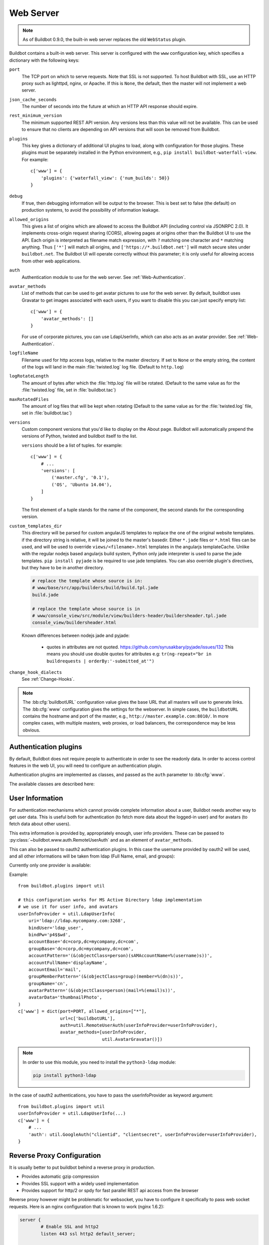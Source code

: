 .. bb:cfg:: www

Web Server
----------

.. note::

   As of Buildbot 0.9.0, the built-in web server replaces the old ``WebStatus`` plugin.

Buildbot contains a built-in web server.
This server is configured with the ``www`` configuration key, which specifies a dictionary with the following keys:

``port``
    The TCP port on which to serve requests.
    Note that SSL is not supported.
    To host Buildbot with SSL, use an HTTP proxy such as lighttpd, nginx, or Apache.
    If this is ``None``, the default, then the master will not implement a web server.

``json_cache_seconds``
    The number of seconds into the future at which an HTTP API response should expire.

``rest_minimum_version``
    The minimum supported REST API version.
    Any versions less than this value will not be available.
    This can be used to ensure that no clients are depending on API versions that will soon be removed from Buildbot.

``plugins``
    This key gives a dictionary of additional UI plugins to load, along with configuration for those plugins.
    These plugins must be separately installed in the Python environment, e.g., ``pip install buildbot-waterfall-view``.
    For example::

        c['www'] = {
            'plugins': {'waterfall_view': {'num_builds': 50}}
        }

``debug``
    If true, then debugging information will be output to the browser.
    This is best set to false (the default) on production systems, to avoid the possibility of information leakage.

``allowed_origins``
    This gives a list of origins which are allowed to access the Buildbot API (including control via JSONRPC 2.0).
    It implements cross-origin request sharing (CORS), allowing pages at origins other than the Buildbot UI to use the API.
    Each origin is interpreted as filename match expression, with ``?`` matching one character and ``*`` matching anything.
    Thus ``['*']`` will match all origins, and ``['https://*.buildbot.net']`` will match secure sites under ``buildbot.net``.
    The Buildbot UI will operate correctly without this parameter; it is only useful for allowing access from other web applications.

``auth``
   Authentication module to use for the web server.
   See :ref:`Web-Authentication`.

``avatar_methods``
    List of methods that can be used to get avatar pictures to use for the web server.
    By default, buildbot uses Gravatar to get images associated with each users, if you want to disable this you can just specify empty list::

        c['www'] = {
            'avatar_methods': []
        }

    For use of corporate pictures, you can use LdapUserInfo, which can also acts as an avatar provider.
    See :ref:`Web-Authentication`.

``logfileName``
    Filename used for http access logs, relative to the master directory.
    If set to ``None`` or the empty string, the content of the logs will land in the main :file:`twisted.log` log file.
    (Default to ``http.log``)

``logRotateLength``
    The amount of bytes after which the :file:`http.log` file will be rotated.
    (Default to the same value as for the :file:`twisted.log` file, set in :file:`buildbot.tac`)

``maxRotatedFiles``
    The amount of log files that will be kept when rotating
    (Default to the same value as for the :file:`twisted.log` file, set in :file:`buildbot.tac`)

``versions``
    Custom component versions that you'd like to display on the About page.
    Buildbot will automatically prepend the versions of Python, twisted and buildbot itself to the list.

    ``versions`` should be a list of tuples. for example::

        c['www'] = {
            # ...
            'versions': [
                ('master.cfg', '0.1'),
                ('OS', 'Ubuntu 14.04'),
            ]
        }

    The first element of a tuple stands for the name of the component, the second stands for the corresponding version.

``custom_templates_dir``
    This directory will be parsed for custom angularJS templates to replace the one of the original website templates.
    if the directory string is relative, it will be joined to the master's basedir.
    Either ``*.jade`` files or ``*.html`` files can be used, and will be used to override ``views/<filename>.html`` templates in the angularjs templateCache.
    Unlike with the regular nodejs based angularjs build system, Python only jade interpreter is used to parse the jade templates.
    ``pip install pyjade`` is be required to use jade templates.
    You can also override plugin's directives, but they have to be in another directory.

    .. code-block:: none

        # replace the template whose source is in:
        # www/base/src/app/builders/build/build.tpl.jade
        build.jade

        # replace the template whose source is in
        # www/console_view/src/module/view/builders-header/buildersheader.tpl.jade
        console_view/buildersheader.html

    Known differences between nodejs jade and pyjade:

        * quotes in attributes are not quoted. https://github.com/syrusakbary/pyjade/issues/132
          This means you should use double quotes for attributes e.g: ``tr(ng-repeat="br in buildrequests | orderBy:'-submitted_at'")``

``change_hook_dialects``
    See :ref:`Change-Hooks`.

.. note::

    The :bb:cfg:`buildbotURL` configuration value gives the base URL that all masters will use to generate links.
    The :bb:cfg:`www` configuration gives the settings for the webserver.
    In simple cases, the ``buildbotURL`` contains the hostname and port of the master, e.g., ``http://master.example.com:8010/``.
    In more complex cases, with multiple masters, web proxies, or load balancers, the correspondence may be less obvious.

.. _Web-Authentication:

Authentication plugins
~~~~~~~~~~~~~~~~~~~~~~

By default, Buildbot does not require people to authenticate in order to see the readonly data.
In order to access control features in the web UI, you will need to configure an authentication plugin.

Authentication plugins are implemented as classes, and passed as the ``auth`` parameter to :bb:cfg:`www`.

The available classes are described here:

.. py:class:: buildbot.www.auth.NoAuth()

    This class is the default authentication plugin, which disables authentication

.. py:class:: buildbot.www.auth.UserPasswordAuth(users)

    :param users: list of ``("user","password")`` tuples, or a dictionary of ``{"user": "password", ..}``

    Simple username/password authentication using a list of user/password tuples provided in the configuration file.

    ::

        from buildbot.plugins import util
        c['www'] = {
            # ...
            'auth': util.UserPasswordAuth({"homer": "doh!"}),
        }

.. py:class:: buildbot.www.auth.HTPasswdAuth(passwdFile)

    :param passwdFile: An :file:`.htpasswd` file to read

    This class implements simple username/password authentication against a standard :file:`.htpasswd` file.

    ::

        from buildbot.plugins import util
        c['www'] = {
            # ...
            'auth': util.HTPasswdAuth("my_htpasswd"),
        }

.. py:class:: buildbot.www.oauth2.GoogleAuth(clientId, clientSecret)

    :param clientId: The client ID of your buildbot application
    :param clientSecret: The client secret of your buildbot application

    This class implements an authentication with Google_ single sign-on.
    You can look at the Google_ oauth2 documentation on how to register your Buildbot instance to the Google systems.
    The developer console will give you the two parameters you have to give to ``GoogleAuth``

    Register your Buildbot instance with the ``BUILDBOT_URL/auth/login`` url as the allowed redirect URI.

    Example::

        from buildbot.plugins import util
        c['www'] = {
            # ...
            'auth': util.GoogleAuth("clientid", "clientsecret"),
        }

    in order to use this module, you need to install the Python ``requests`` module

    .. code-block:: bash

            pip install requests

.. _Google: https://developers.google.com/accounts/docs/OAuth2

.. py:class:: buildbot.www.oauth2.GitHubAuth(clientId, clientSecret)

    :param clientId: The client ID of your buildbot application
    :param clientSecret: The client secret of your buildbot application

    This class implements an authentication with GitHub_ single sign-on.
    It functions almost identically to the :py:class:`~buildbot.www.oauth2.GoogleAuth` class.

    Register your Buildbot instance with the ``BUILDBOT_URL/auth/login`` url as the allowed redirect URI.

    The user's email-address (for e.g. authorization) is set to the "primary" address set by the user in GitHub.
    When using group-based authorization, the user's groups are equal to the names of the GitHub organizations the user
    is a member of.

    Example::

        from buildbot.plugins import util
        c['www'] = {
            # ...
            'auth': util.GitHubAuth("clientid", "clientsecret"),
        }

.. _GitHub: http://developer.github.com/v3/oauth_authorizations/

.. py:class:: buildbot.www.oauth2.GitLabAuth(instanceUri, clientId, clientSecret)

    :param instanceUri: The URI of your GitLab instance
    :param clientId: The client ID of your buildbot application
    :param clientSecret: The client secret of your buildbot application

    This class implements an authentication with GitLab_ single sign-on.
    It functions almost identically to the :py:class:`~buildbot.www.oauth2.GoogleAuth` class.

    Register your Buildbot instance with the ``BUILDBOT_URL/auth/login`` url as the allowed redirect URI.

    Example::

        from buildbot.plugins import util
        c['www'] = {
            # ...
            'auth': util.GitLabAuth("https://gitlab.com", "clientid", clientsecret"),
        }

.. _GitLab: http://doc.gitlab.com/ce/integration/oauth_provider.html

.. py:class:: buildbot.www.auth.RemoteUserAuth

    :param header: header to use to get the username (defaults to ``REMOTE_USER``)
    :param headerRegex: regular expression to get the username from header value (defaults to ``"(?P<username>[^ @]+)@(?P<realm>[^ @]+)")``\.
                        Note that your at least need to specify a ``?P<username>`` regular expression named group.
    :param userInfoProvider: user info provider; see :ref:`User-Information`

    If the Buildbot UI is served through a reverse proxy that supports HTTP-based authentication (like apache or lighttpd), it's possible to to tell Buildbot to trust the web server and get the username from th request headers.

    Administrator must make sure that it's impossible to get access to Buildbot using other way than through frontend.
    Usually this means that Buildbot should listen for incoming connections only on localhost (or on some firewall-protected port).
    The reverse proxy must require HTTP authentication to access Buildbot pages (using any source for credentials, such as htpasswd, PAM, LDAP, Kerberos).

    Example::

        from buildbot.plugins import util
        c['www'] = {
            # ...
            'auth': util.RemoteUserAuth(),
        }

    A corresponding Apache configuration example

    .. code-block:: none

        <Location "/">
                AuthType Kerberos
                AuthName "Buildbot login via Kerberos"
                KrbMethodNegotiate On
                KrbMethodK5Passwd On
                KrbAuthRealms <<YOUR CORP REALMS>>
                KrbVerifyKDC off
                KrbServiceName Any
                Krb5KeyTab /etc/krb5/krb5.keytab
                KrbSaveCredentials Off
                require valid-user
                Order allow,deny

                Satisfy Any

                #] SSO
                RewriteEngine On
                RewriteCond %{LA-U:REMOTE_USER} (.+)$
                RewriteRule . - [E=RU:%1,NS]
                RequestHeader set REMOTE_USER %{RU}e

        </Location>

    The advantage of this sort of authentication is that it is uses a proven and fast implementation for authentication.
    The problem is that the only information that is passed to Buildbot is the username, and there is no way to pass any other information like user email, user groups, etc.
    That information can be very useful to the mailstatus plugin, or for authorization processes.
    See :ref:`User-Information` for a mechanism to supply that information.

.. _User-Information:

User Information
~~~~~~~~~~~~~~~~

For authentication mechanisms which cannot provide complete information about a user, Buildbot needs another way to get user data.
This is useful both for authentication (to fetch more data about the logged-in user) and for avatars (to fetch data about other users).

This extra information is provided by, appropriately enough, user info providers.
These can be passed to :py:class:`~buildbot.www.auth.RemoteUserAuth` and as an element of ``avatar_methods``.

This can also be passed to oauth2 authentication plugins.
In this case the username provided by oauth2 will be used, and all other informations will be taken from ldap (Full Name, email, and groups):

Currently only one provider is available:

.. py:class:: buildbot.ldapuserinfo.LdapUserInfo(uri, bindUser, bindPw, accountBase, accountPattern, groupBase=None, groupMemberPattern=None, groupName=None, accountFullName, accountEmail, avatarPattern=None, avatarData=None, accountExtraFields=None)

        :param uri: uri of the ldap server
        :param bindUser: username of the ldap account that is used to get the infos for other users (usually a "faceless" account)
        :param bindPw: password of the ``bindUser``
        :param accountBase: the base dn (distinguished name)of the user database
        :param accountPattern: the pattern for searching in the account database.
                               This must contain the ``%(username)s`` string, which is replaced by the searched username
        :param accountFullName: the name of the field in account ldap database where the full user name is to be found.
        :param accountEmail: the name of the field in account ldap database where the user email is to be found.
        :param groupBase: the base dn of the groups database.
        :param groupMemberPattern: the pattern for searching in the group database.
                                   This must contain the ``%(dn)s`` string, which is replaced by the searched username's dn
        :param groupName: the name of the field in groups ldap database where the group name is to be found.
        :param avatarPattern: the pattern for searching avatars from emails in the account database.
                              This must contain the ``%(email)s`` string, which is replaced by the searched email
        :param avatarData: the name of the field in groups ldap database where the avatar picture is to be found.
                           This field is supposed to contain the raw picture, format is automatically detected from jpeg, png or git.
        :param accountExtraFields: extra fields to extracts for use with the authorization policies.

        If one of the three optional groups parameters is supplied, then all of them become mandatory. If none is supplied, the retrieved user info has an empty list of groups.

Example::

            from buildbot.plugins import util

            # this configuration works for MS Active Directory ldap implementation
            # we use it for user info, and avatars
            userInfoProvider = util.LdapUserInfo(
                uri='ldap://ldap.mycompany.com:3268',
                bindUser='ldap_user',
                bindPw='p4$$wd',
                accountBase='dc=corp,dc=mycompany,dc=com',
                groupBase='dc=corp,dc=mycompany,dc=com',
                accountPattern='(&(objectClass=person)(sAMAccountName=%(username)s))',
                accountFullName='displayName',
                accountEmail='mail',
                groupMemberPattern='(&(objectClass=group)(member=%(dn)s))',
                groupName='cn',
                avatarPattern='(&(objectClass=person)(mail=%(email)s))',
                avatarData='thumbnailPhoto',
            )
            c['www'] = dict(port=PORT, allowed_origins=["*"],
                            url=c['buildbotURL'],
                            auth=util.RemoteUserAuth(userInfoProvider=userInfoProvider),
                            avatar_methods=[userInfoProvider,
                                            util.AvatarGravatar()])

.. note::

            In order to use this module, you need to install the ``python3-ldap`` module:

            .. code-block:: bash

                pip install python3-ldap

In the case of oauth2 authentications, you have to pass the userInfoProvider as keyword argument::

                from buildbot.plugins import util
                userInfoProvider = util.LdapUserInfo(...)
                c['www'] = {
                    # ...
                    'auth': util.GoogleAuth("clientid", "clientsecret", userInfoProvider=userInfoProvider),
                }



.. _Reverse_Proxy_Config:

Reverse Proxy Configuration
~~~~~~~~~~~~~~~~~~~~~~~~~~~

It is usually better to put buildbot behind a reverse proxy in production.

* Provides automatic gzip compression
* Provides SSL support with a widely used implementation
* Provides support for http/2 or spdy for fast parallel REST api access from the browser

Reverse proxy however might be problematic for websocket, you have to configure it specifically to pass web socket requests.
Here is an nginx configuration that is known to work (nginx 1.6.2):

.. code-block:: none


    server {
            # Enable SSL and http2
            listen 443 ssl http2 default_server;

            server_name yourdomain.com;

            root html;
            index index.html index.htm;

            ssl on;
            ssl_certificate /etc/nginx/ssl/server.cer;
            ssl_certificate_key /etc/nginx/ssl/server.key;

            # put a one day session timeout for websockets to stay longer
            ssl_session_cache      shared:SSL:1440m;
            ssl_session_timeout  1440m;

            # please consult latest nginx documentation for current secure encryption settings
            ssl_protocols ..
            ssl_ciphers ..
            ssl_prefer_server_ciphers   on;
            #

            # force https
            add_header Strict-Transport-Security "max-age=31536000; includeSubdomains;";
            spdy_headers_comp 5;

            # you could use / if you use domain based proxy instead of path based proxy
            location /buildbot/ {
                proxy_pass http://127.0.0.1:5000/;
            }
            location /buildbot/sse/ {
                # proxy buffering will prevent sse to work
                proxy_buffering off;
                proxy_pass http://127.0.0.1:5000/sse/;
            }
            # required for websocket
            location /buildbot/ws {
                  proxy_http_version 1.1;
                  proxy_set_header Upgrade $http_upgrade;
                  proxy_set_header Connection "upgrade";
                  proxy_pass http://127.0.0.1:5000/ws;
                  # raise the proxy timeout for the websocket
                  proxy_read_timeout 6000s;
            }
    }

To run with Apache2, you'll need `mod_proxy_wstunnel <https://httpd.apache.org/docs/2.4/mod/mod_proxy_wstunnel.html>`_ in addition to `mod_proxy_http <https://httpd.apache.org/docs/2.4/mod/mod_proxy_http.html>`_. Serving HTTPS (`mod_ssl <https://httpd.apache.org/docs/2.4/mod/mod_ssl.html>`_) is advised to prevent issues with enterprise proxies (see :ref:`SSE`), even if you don't need the encryption itself.

Here is a configuration that is known to work (Apache 2.4.10 / Debian 8), directly at the top of the domain.

.. code-block:: none


    <VirtualHost *:443>
        ServerName buildbot.example
        ServerAdmin webmaster@buildbot.example

        <Location /ws>
          ProxyPass ws://127.0.0.1:8020/ws
          ProxyPassReverse ws://127.0.0.1:8020/ws
        </Location>

        ProxyPass /ws !
        ProxyPass / http://127.0.0.1:8020/
        ProxyPassReverse / http://127.0.0.1:8020/

        SetEnvIf X-Url-Scheme https HTTPS=1
        ProxyPreserveHost On

        SSLEngine on
        SSLCertificateFile /path/to/cert.pem
        SSLCertificateKeyFile /path/to/cert.key

        # check Apache2 documentation for current safe SSL settings
        # This is actually the Debian 8 default at the time of this writing:
        SSLProtocol all -SSLv3

    </VirtualHost>


.. _Web-Authorization:

Authorization rules
~~~~~~~~~~~~~~~~~~~

The authorization framework in Buildbot is very generic and flexible.
Drawback is that it is not very obvious for newcomers.
The 'simple' example will however allow you to easily start by implementing an admins-have-all-rights setup.

Please carefully read the following documentation to understand how to setup authorization in Buildbot.

Authorization framework is tightly coupled to the REST API.
Authorization framework only works for HTTP, not for other means of interaction like IRC or try scheduler.
It allows or denies access to the REST APIs according to rules.

.. blockdiag::

    blockdiag {
      User -> AuthenticatedUser [label = Auth];
      AuthenticatedUser -> "RoleMatcher" -> Role <- "EndpointMatcher" <- "REST API Endpoint"

      User  [shape = actor];
      AuthenticatedUser  [shape = actor];
      RoleMatcher [shape = diamond];
      EndpointMatcher [shape = diamond];
    }

- Roles is a label that you give to a user.

  It is similar but different to the usual notion of group:

  - A user can have several roles, and a role can be given to several users.
  - Role is an application specific notion, while group is more organization specific notion.
  - Groups are given by the auth plugin, e.g ``ldap``, ``github``, and are not always in the precise control of the buildbot admins.
  - Roles can be dynamically assigned, according to the context.
    For example, there is the ``owner`` role, which can be given to a user for a build that he is at the origin, so that he can stop or rebuild only builds of his own.

- Endpoint matchers associate role requirements to REST API endpoints.
  The default policy is allow in case no matcher matches (see below why)

- Role matchers associate authenticated users to roles.

Authz Configuration
+++++++++++++++++++

.. py:class:: buildbot.www.authz.Authz(allowRules=[], roleMatcher=[], stringsMatcher=util.fnmatchStrMatcher)

    :param allowRules: List of :py:class:`EndpointMatcherBase` processed in order for each endpoint grant request.
    :param roleMatcher: List of RoleMatchers
    :param stringsMatcher: Selects algorithm used to make strings comparison (used to compare roles and builder names).
       can be :py:class:`util.fnmatchStrMatcher` or :py:class:`util.reStrMatcher` from ``from buildbot.plugins import util``

    :py:class:`Authz` needs to be configured in ``c['www']['authz']``

Endpoint matchers
+++++++++++++++++

Endpoint matchers are responsible for creating rules to match REST endpoints, and requiring roles for them.
Endpoint matchers are processed in the order they are configured.
The first rule matching an endpoint will prevent further rules from being checked.
To continue checking other rules when the result is `deny`, set `defaultDeny=False`.
If no endpoint matcher matches, then the access is granted.

One can implement the default deny policy by putting an :py:class:`AnyEndpointMatcher` with nonexistent role in the end of the list.
Please note that this will deny all REST apis, and most of the UI do not implement proper access denied message in case of such error.

The following sequence is implemented by each EndpointMatcher class.

- Check whether the requested endpoint is supported by this matcher
- Get necessary info from data api, and decides whether it matches.
- Look if the users has the required role.

Several endpoints matchers are currently implemented.
If you need a very complex setup, you may need to implement your own endpoint matchers.
In this case, you can look at the source code for detailed examples on how to write endpoint matchers.

.. py:class:: buildbot.www.authz.endpointmatchers.EndpointMatcherBase(role, defaultDeny=True)

    :param role: The role which grants access to this endpoint.
        List of roles is not supported, but a ``fnmatch`` expression can be provided to match several roles.

    :param defaultDeny: The role matcher algorithm will stop if this value is true, and if the endpoint matched.

    This is the base endpoint matcher.
    Its arguments are inherited by all the other endpoint matchers.

.. py:class:: buildbot.www.authz.endpointmatchers.AnyEndpointMatcher(role)

    :param role: The role which grants access to any endpoint.

    AnyEndpointMatcher grants all rights to a people with given role (usually "admins")

.. py:class:: buildbot.www.authz.endpointmatchers.ForceBuildEndpointMatcher(builder, role)

    :param builder: name of the builder.
    :param role: The role needed to get access to such endpoints.

    ForceBuildEndpointMatcher grants all rights to a people with given role (usually "admins")

.. py:class:: buildbot.www.authz.endpointmatchers.StopBuildEndpointMatcher(builder, role)

    :param builder: name of the builder.
    :param role: The role needed to get access to such endpoints.

    StopBuildEndpointMatcher grants all rights to a people with given role (usually "admins")

.. py:class:: buildbot.www.authz.endpointmatchers.RebuildBuildEndpointMatcher(builder, role)

    :param builder: name of the builder.
    :param role: The role needed to get access to such endpoints.

    RebuildBuildEndpointMatcher grants all rights to a people with given role (usually "admins")

Role matchers
+++++++++++++
Endpoint matchers are responsible for creating rules to match people and grant them roles.
You can grant roles from groups information provided by the Auth plugins, or if you prefer directly to people's email.


.. py:class:: buildbot.www.authz.roles.RolesFromGroups(groupPrefix)

    :param groupPrefix: prefix to remove from each group

    RolesFromGroups grants roles from the groups of the user.
    If a user has group ``buildbot-admin``, and groupPrefix is ``buildbot-``, then user will be granted the role 'admin'

    ex::

        roleMatchers=[
          util.RolesFromGroups(groupPrefix="buildbot-")
        ]

.. py:class:: buildbot.www.authz.roles.RolesFromEmails(roledict)

    :param roledict: dictionary with key=role, and value=list of email strings

    RolesFromEmails grants roles to users according to the hardcoded emails.

    ex::

        roleMatchers=[
          util.RolesFromEmails(admins=["my@email.com"])
        ]

.. py:class:: buildbot.www.authz.roles.RolesFromOwner(roledict)

    :param roledict: dictionary with key=role, and value=list of email strings

    RolesFromOwner grants a given role when property owner matches the email of the user

    ex::

        roleMatchers=[
            RolesFromOwner(role="owner")
        ]


Example Configs
+++++++++++++++

Simple config which allows admin people to run everything:

.. code-block:: python

    from buildbot.plugins import *
    authz = util.Authz(
      allowRules=[
        util.StopBuildEndpointMatcher(role="admins"),
        util.ForceBuildEndpointMatcher(role="admins"),
        util.RebuildBuildEndpointMatcher(role="admins")
      ],
      roleMatchers=[
        util.RolesFromEmails(admins=["my@email.com"])
      ]
    )
    auth=util.UserPasswordAuth({'my@email.com': 'mypass'})
    c['www']['auth'] = auth
    c['www']['authz'] = authz

More complex config with separation per branch:

.. code-block:: python

    from buildbot.plugins import *

    authz = util.Authz(
        stringsMatcher=util.fnmatchStrMatcher,  # simple matcher with '*' glob character
        # stringsMatcher = util.reStrMatcher,   # if you prefer regular expressions
        allowRules=[
            # admins can do anything,
            # defaultDeny=False: if user does not have the admin role, we continue parsing rules
            util.AnyEndpointMatcher(role="admins", defaultDeny=False),

            StopBuildEndpointMatcher(role="owner"),

            # *-try groups can start "try" builds
            util.ForceBuildEndpointMatcher(builder="try", role="*-try"),
            # *-mergers groups can start "merge" builds
            util.ForceBuildEndpointMatcher(builder="merge", role="*-mergers"),
            # *-releasers groups can start "release" builds
            util.ForceBuildEndpointMatcher(builder="release", role="*-releasers"),
        ],
        roleMatchers=[
            RolesFromGroups(groupPrefix="buildbot-"),
            RolesFromEmails(admins=["homer@springfieldplant.com"],
                            reaper-try=["007@mi6.uk"]),
            # role owner is granted when property owner matches the email of the user
            RolesFromOwner(role="owner")
        ]
    )
    c['www']['authz'] = authz

Using GitHub authentication and allowing access to all endpoints for users in the "BuildBot" organization:

.. code-block:: python

    from buildbot.plugins import *
    authz = util.Authz(
      allowRules=[
        util.AnyEndpointMatcher(role="BuildBot", defaultDeny=True)
      ],
      roleMatchers=[
        util.RolesFromGroups()
      ]
    )
    auth=util.GitHubAuth('CLIENT_ID', 'CLIENT_SECRET')
    c['www']['auth'] = auth
    c['www']['authz'] = authz
